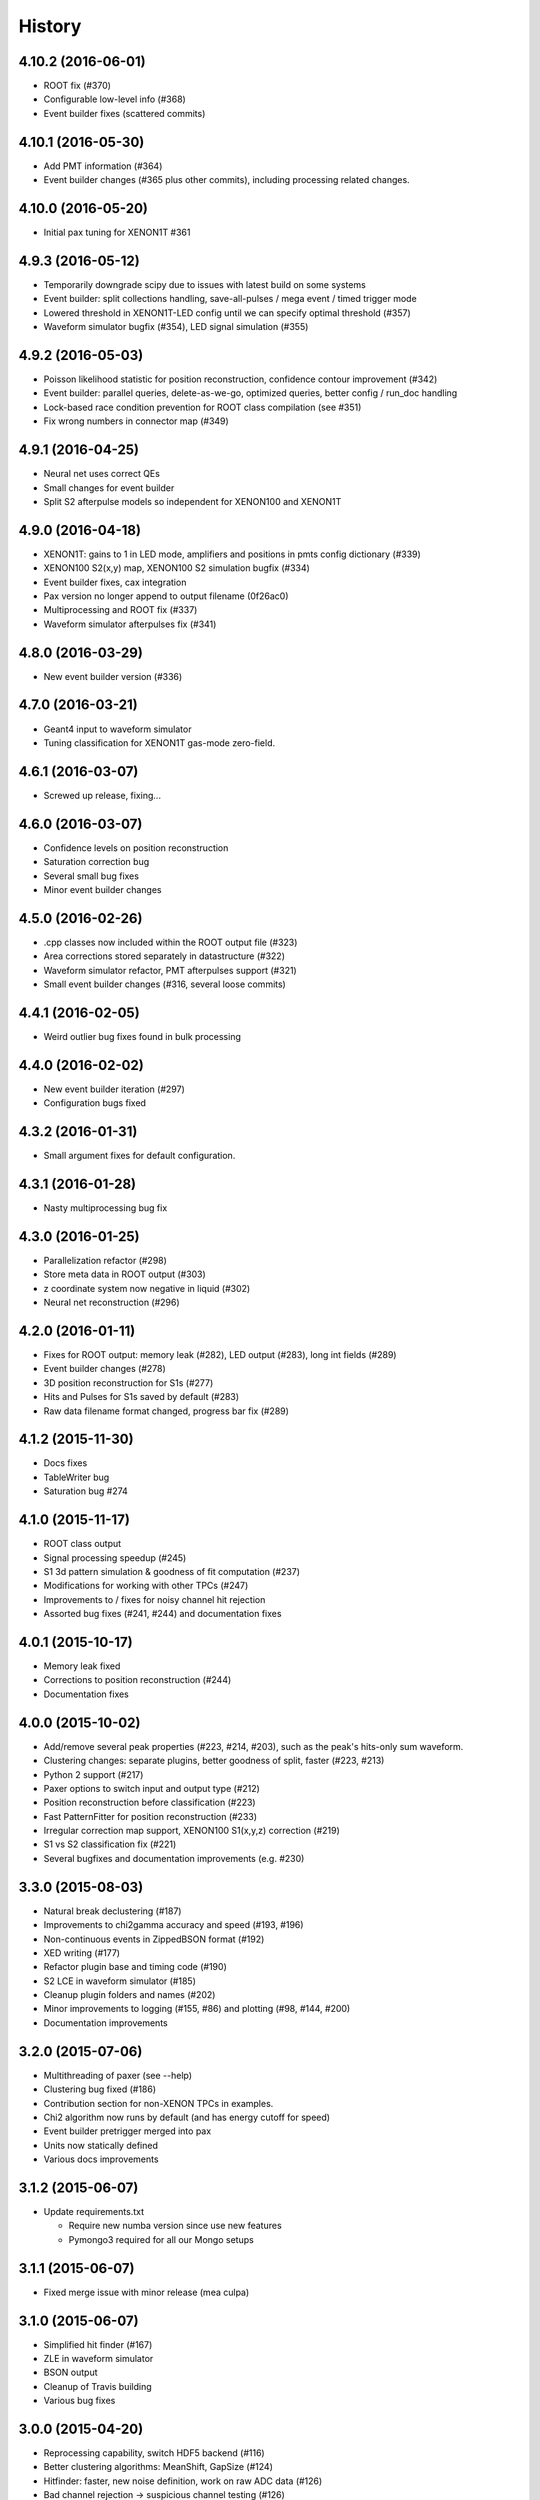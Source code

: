 .. :changelog:

History
-------

------------------
4.10.2 (2016-06-01)
------------------

* ROOT fix (#370)
* Configurable low-level info (#368)
* Event builder fixes (scattered commits)

------------------
4.10.1 (2016-05-30)
------------------

* Add PMT information (#364)
* Event builder changes (#365 plus other commits), including processing related changes.

------------------
4.10.0 (2016-05-20)
------------------

* Initial pax tuning for XENON1T #361

------------------
4.9.3 (2016-05-12)
------------------

* Temporarily downgrade scipy due to issues with latest build on some systems
* Event builder: split collections handling, save-all-pulses / mega event / timed trigger mode
* Lowered threshold in XENON1T-LED config until we can specify optimal threshold (#357)
* Waveform simulator bugfix (#354), LED signal simulation (#355)


------------------
4.9.2 (2016-05-03)
------------------

* Poisson likelihood statistic for position reconstruction, confidence contour improvement (#342)
* Event builder: parallel queries, delete-as-we-go, optimized queries, better config / run_doc handling
* Lock-based race condition prevention for ROOT class compilation (see #351)
* Fix wrong numbers in connector map (#349)

------------------
4.9.1 (2016-04-25)
------------------

* Neural net uses correct QEs
* Small changes for event builder
* Split S2 afterpulse models so independent for XENON100 and XENON1T

------------------
4.9.0 (2016-04-18)
------------------

* XENON1T: gains to 1 in LED mode, amplifiers and positions in pmts config dictionary (#339)
* XENON100 S2(x,y) map, XENON100 S2 simulation bugfix (#334)
* Event builder fixes, cax integration
* Pax version no longer append to output filename (0f26ac0)
* Multiprocessing and ROOT fix (#337)
* Waveform simulator afterpulses fix (#341)


------------------
4.8.0 (2016-03-29)
------------------

* New event builder version (#336)

------------------
4.7.0 (2016-03-21)
------------------

* Geant4 input to waveform simulator
* Tuning classification for XENON1T gas-mode zero-field.

------------------
4.6.1 (2016-03-07)
------------------

* Screwed up release, fixing...

------------------
4.6.0 (2016-03-07)
------------------

* Confidence levels on position reconstruction
* Saturation correction bug
* Several small bug fixes
* Minor event builder changes

------------------
4.5.0 (2016-02-26)
------------------

* .cpp classes now included within the ROOT output file (#323)
* Area corrections stored separately in datastructure (#322)
* Waveform simulator refactor, PMT afterpulses support (#321)
* Small event builder changes (#316, several loose commits)

------------------
4.4.1 (2016-02-05)
------------------

* Weird outlier bug fixes found in bulk processing

------------------
4.4.0 (2016-02-02)
------------------

* New event builder iteration (#297)
* Configuration bugs fixed

------------------
4.3.2 (2016-01-31)
------------------

* Small argument fixes for default configuration.

------------------
4.3.1 (2016-01-28)
------------------

* Nasty multiprocessing bug fix

------------------
4.3.0 (2016-01-25)
------------------

* Parallelization refactor (#298)
* Store meta data in ROOT output (#303)
* z coordinate system now negative in liquid (#302)
* Neural net reconstruction (#296)

------------------
4.2.0 (2016-01-11)
------------------

* Fixes for ROOT output: memory leak (#282), LED output (#283), long int fields (#289)
* Event builder changes (#278)
* 3D position reconstruction for S1s (#277)
* Hits and Pulses for S1s saved by default (#283)
* Raw data filename format changed, progress bar fix (#289)

------------------
4.1.2 (2015-11-30)
------------------

* Docs fixes
* TableWriter bug
* Saturation bug #274

------------------
4.1.0 (2015-11-17)
------------------

* ROOT class output
* Signal processing speedup (#245)
* S1 3d pattern simulation & goodness of fit computation (#237)
* Modifications for working with other TPCs (#247)
* Improvements to / fixes for noisy channel hit rejection
* Assorted bug fixes (#241, #244) and documentation fixes

------------------
4.0.1 (2015-10-17)
------------------

* Memory leak fixed
* Corrections to position reconstruction (#244)
* Documentation fixes

------------------
4.0.0 (2015-10-02)
------------------

* Add/remove several peak properties (#223, #214, #203), such as the peak's hits-only sum waveform.
* Clustering changes: separate plugins, better goodness of split, faster (#223, #213)
* Python 2 support (#217)
* Paxer options to switch input and output type (#212)
* Position reconstruction before classification (#223)
* Fast PatternFitter for position reconstruction (#233)
* Irregular correction map support, XENON100 S1(x,y,z) correction (#219)
* S1 vs S2 classification fix (#221)
* Several bugfixes and documentation improvements (e.g. #230)


------------------
3.3.0 (2015-08-03)
------------------

* Natural break declustering (#187)
* Improvements to chi2gamma accuracy and speed (#193, #196)
* Non-continuous events in ZippedBSON format (#192)
* XED writing (#177)
* Refactor plugin base and timing code (#190)
* S2 LCE in waveform simulator (#185)
* Cleanup plugin folders and names (#202)
* Minor improvements to logging (#155, #86) and plotting (#98, #144, #200)
* Documentation improvements


------------------
3.2.0 (2015-07-06)
------------------

* Multithreading of paxer (see --help)
* Clustering bug fixed (#186)
* Contribution section for non-XENON TPCs in examples.
* Chi2 algorithm now runs by default (and has energy cutoff for speed)
* Event builder pretrigger merged into pax
* Units now statically defined
* Various docs improvements


------------------
3.1.2 (2015-06-07)
------------------

* Update requirements.txt

  * Require new numba version since use new features
  * Pymongo3 required for all our Mongo setups

------------------
3.1.1 (2015-06-07)
------------------

* Fixed merge issue with minor release (mea culpa)

------------------
3.1.0 (2015-06-07)
------------------

* Simplified hit finder (#167)
* ZLE in waveform simulator
* BSON output
* Cleanup of Travis building
* Various bug fixes

------------------
3.0.0 (2015-04-20)
------------------

* Reprocessing capability, switch HDF5 backend (#116)
* Better clustering algorithms: MeanShift, GapSize (#124)
* Hitfinder: faster, new noise definition, work on raw ADC data (#126)
* Bad channel rejection -> suspicious channel testing (#126)
* ROOT output, including tests for Travis (#127)
* Speed and feature improvements to folder-based IO (XED, Avro, ...) (#131)
* Datastructure update (#139)
* Bugfixes, plotting and comment improvements

------------------
2.1.0 (2015-02-15)
------------------

 * Avro raw data output
 * Neural net reconstruction
 * And lots of meaningless commits to get Travis continuous integration and Coveralls code coverage to work!  (And ROOT, which will be in 2.2)

------------------
2.0.1 (2015-01-26)
------------------

 * Travis CI continuous integration is enabled
 * Minor bug fixes

   * Values missing from output if they were always default
   * Memory leak after many events due to logger


------------------
2.0.0 (2015-01-15)
------------------

 * Changes to core
 
   * Cleanup of datastructure (see #80 and #81)
   * Most of core wrapped in Processor class
   * Plugins shut down at end of Processor.run(), not just on destruction

 * New signal processing chain

   * BaselineExcursionMethod, finds single-photon peaks in each channel (Default)
   * FindBigPeaks, a traditional sum-waveform peakfinder
   * Supporting peak classification and property computation plugins

 * Chi-square gamma x,y position reconstruction
 * Waveform simulator enhancements

   * Wrapped in Simulator class, loaded along with processor
   * Performance improvements
   * Basic zero-length encoding emulation 
   
 * WritePandas: write our data as DataFrames to containers supported by pandas
 * 2D channel waveforms plot
 * Support for arbitrary external detectors / extra channel groups
 * More tests

 
------------------
1.4.0 (2014-11-21)
------------------

 * DSP
   
   * Peak width fields added to datastructure
   * newDSP: Interpolated peak width computations
   * DSP plugins cleaned up and reorganized (except old peak finder) 
   * Frequency bandpass filtering support
 
 * Updated docs, comments, logging
 * Plots
   
   * 3D channel waveforms plot
   * Event summary plot
 
 * Music output (fun side project)
 * Separate directory for example data files
 * Configurations for XAMS, Bern test setup
 * --input and --output override settings for most plugins
 * WaveformSimulator: improved defaults
 * Stable DAQ injector
 * Various bug fixes and cleanups that polish


------------------
1.3.0 (2014-10-17)
------------------

* Plugin directory moved (fix bug in previous release)
* Bulk processing enhancements

  * Scripts for parallelization
  * XED: read in entire datasets, not just single files

* More command line arguments: input, plotting
* Configuration enhancements

  * Module-level settings
  * Multiple inheritance

* DAQInjector

  * New run-database format
  * Repeat single events
  * Create shard index
  * Further debugging and maturing
  
* Implement run database interface
* WaveformSimulator (Fax) cleanup:

  * Several truth file & instruction file formats
  * Better-motivated settings
  * ER/NR S1s
  
* Cut overhanging pulses
* Several PosSimple improvements 
* Interpolating detector maps (for position-dependent signal corrections)
* Plot 2D hit patterns


------------------
1.2.0 (2014-10-02)
------------------

* DAQ injector - can inject data into DAQs.
* Nested configurations - better handling of configurations and allows for nesting


------------------
1.1.0 (2014-08-29)
------------------

* HDF5 output - will be, for now, default output format.

  * We now have a binary output format for peaks and event.
  * Should also be easily extendible to ROOT output, which is blocked until ROOT solves some Py3.4 bugs.
  * Allows bulk comparison with high statistics for things like trigger efficiency

* Bug fixes relating to difference between XENON100 and XENON1T formats (occurences extending past event windows).
* Starting work on a new SimpleDSP processor
* Waveform generator
* General bug fixes and cleanup

------------------
1.0.0 (2014-08-16)
------------------

* Completely refactored event datastructure

 * Moved from Python dictionaries to an event class, seen in pax.datastructure
 * Ported all modules with pax to the new structure
 * Should open up I/O and C++ binding opportunities
 * Now there are Event, Peak, Waveform, and ReconstructedPosition classes
 * All of this is based on an extensively modified fork of 'micromodels'.

* Input control (See Issue #26)

 * Can now run pax with single events
 * Run paxit --help to see how one can process events

* Binaries of paxit installed when pax is installed
* Improved testing

 * Started testing plugins (this will start including other plugins later in the release)
 * Extensively testing the event class

* Peak finder now nearly identical to Xerawdp: better than 99.9% agreement on >20000 peaks tested

 * Simulation of the Xerawdp convolution bug (filtered waveform mutilation around pulse edges)
 * Small bugfixes (empty isolation test regions, strange behaviour when max of filtered waveform is negative)
 * Xerawdp XML file interpretation is off-by one (min_width=10 means: width must be 11 or higher)

* Integration of a waveform simulator (FaX) which can simulate S1s, S2s, and white noise

 * Script to convert from MC/NEST root files to FaX instructions
 * Simplified but much faster simulation mode used for peaks >1000 pe

* Plotting improvement: largest S1 & S2 in separate subplot
* Numerous bug fixes:

 * Pickler I/O
 * Remove dead code (clustering)




------------------
0.2.1 (2014-08-14)
------------------

* paxit binaries installed by default to allow working out of source

------------------
0.2.0 (2014-08-04)
------------------

* Define static event class data structure
* Transforms now specified in ini file
* Can launch small web server for viewing plots
* Major changes to the peak finding to better match Xerawdp. Agreement is currently at the 95% level.

 * Two important bugfixes for determining included channels : XED channel mask parsing, 0->1 start
 * Filter impulse response now identical to Xerawdp
 * Different summed waveforms for s1 and s2 peakfinding

* Transforms have start and stop methods

------------------
0.1.0 (2014-07-18)
------------------

* First release of software framework
* Functional but not complete digital signal processing
  * Sum waveform for top, bottom, veto
  * Filtering with raised cosine filter
  * Peak finding of S1 and S2
* Basic inputs
  * MongoDB (used online for DAQ)
  * XED (XENON100 format)
* Basic outputs
  * ROOT
  * Pickle
  * Plots
* Demo reconstruction algorithm of charge-weighted sum
